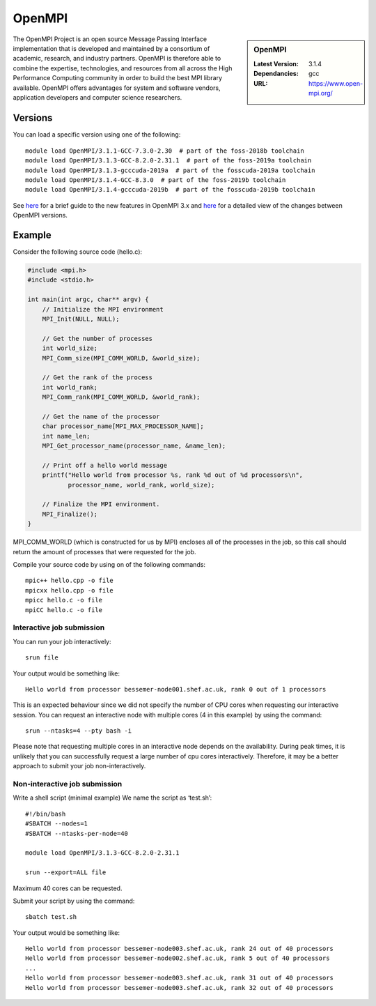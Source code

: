 .. _openmpi_bessemer:

OpenMPI
=======

.. sidebar:: OpenMPI

   :Latest Version: 3.1.4
   :Dependancies: gcc
   :URL: https://www.open-mpi.org/

The OpenMPI Project is an open source Message Passing Interface implementation that is developed and maintained by a consortium of academic, research, and industry partners. OpenMPI is therefore able to combine the expertise, technologies, and resources from all across the High Performance Computing community in order to build the best MPI library available. OpenMPI offers advantages for system and software vendors, application developers and computer science researchers.

Versions
--------

You can load a specific version using one of the following: ::

   module load OpenMPI/3.1.1-GCC-7.3.0-2.30  # part of the foss-2018b toolchain
   module load OpenMPI/3.1.3-GCC-8.2.0-2.31.1  # part of the foss-2019a toolchain
   module load OpenMPI/3.1.3-gcccuda-2019a  # part of the fosscuda-2019a toolchain
   module load OpenMPI/3.1.4-GCC-8.3.0  # part of the foss-2019b toolchain
   module load OpenMPI/3.1.4-gcccuda-2019b  # part of the fosscuda-2019b toolchain

See `here <https://mail-archive.com/announce@lists.open-mpi.org/msg00118.html>`__ for a brief guide to the new features in OpenMPI 3.x and `here <https://raw.githubusercontent.com/open-mpi/ompi/v3.1.x/NEWS>`__ for a detailed view of the changes between OpenMPI versions.

Example
-------


Consider the following source code (hello.c):

.. code-block:: c

    #include <mpi.h>
    #include <stdio.h>

    int main(int argc, char** argv) {
        // Initialize the MPI environment
        MPI_Init(NULL, NULL);

        // Get the number of processes
        int world_size;
        MPI_Comm_size(MPI_COMM_WORLD, &world_size);

        // Get the rank of the process
        int world_rank;
        MPI_Comm_rank(MPI_COMM_WORLD, &world_rank);

        // Get the name of the processor
        char processor_name[MPI_MAX_PROCESSOR_NAME];
        int name_len;
        MPI_Get_processor_name(processor_name, &name_len);

        // Print off a hello world message
        printf("Hello world from processor %s, rank %d out of %d processors\n",
               processor_name, world_rank, world_size);

        // Finalize the MPI environment.
        MPI_Finalize();
    }

MPI_COMM_WORLD (which is constructed for us by MPI) encloses all of the processes in the job, so this call should return the amount of processes that were requested for the job.

Compile your source code by using on of the following commands: ::

    mpic++ hello.cpp -o file
    mpicxx hello.cpp -o file
    mpicc hello.c -o file
    mpiCC hello.c -o file


Interactive job submission
##########################


You can run your job interactively: ::

    srun file

Your output would be something like: ::

    Hello world from processor bessemer-node001.shef.ac.uk, rank 0 out of 1 processors


This is an expected behaviour since we did not specify the number of CPU cores when requesting our interactive session.
You can request an interactive node with multiple cores (4 in this example) by using the command: ::

    srun --ntasks=4 --pty bash -i

Please note that requesting multiple cores in an interactive node depends on the availability. During peak times, it is unlikely that you can successfully request a large number of cpu cores interactively.  Therefore, it may be a better approach to submit your job non-interactively. 


Non-interactive job submission
##############################

Write a shell script (minimal example) We name the script as ‘test.sh’: ::


    #!/bin/bash
    #SBATCH --nodes=1
    #SBATCH --ntasks-per-node=40

    module load OpenMPI/3.1.3-GCC-8.2.0-2.31.1

    srun --export=ALL file

Maximum 40 cores can be requested.

Submit your script by using the command: ::

    sbatch test.sh

Your output would be something like: ::

    Hello world from processor bessemer-node003.shef.ac.uk, rank 24 out of 40 processors
    Hello world from processor bessemer-node002.shef.ac.uk, rank 5 out of 40 processors
    ...
    Hello world from processor bessemer-node003.shef.ac.uk, rank 31 out of 40 processors
    Hello world from processor bessemer-node003.shef.ac.uk, rank 32 out of 40 processors



